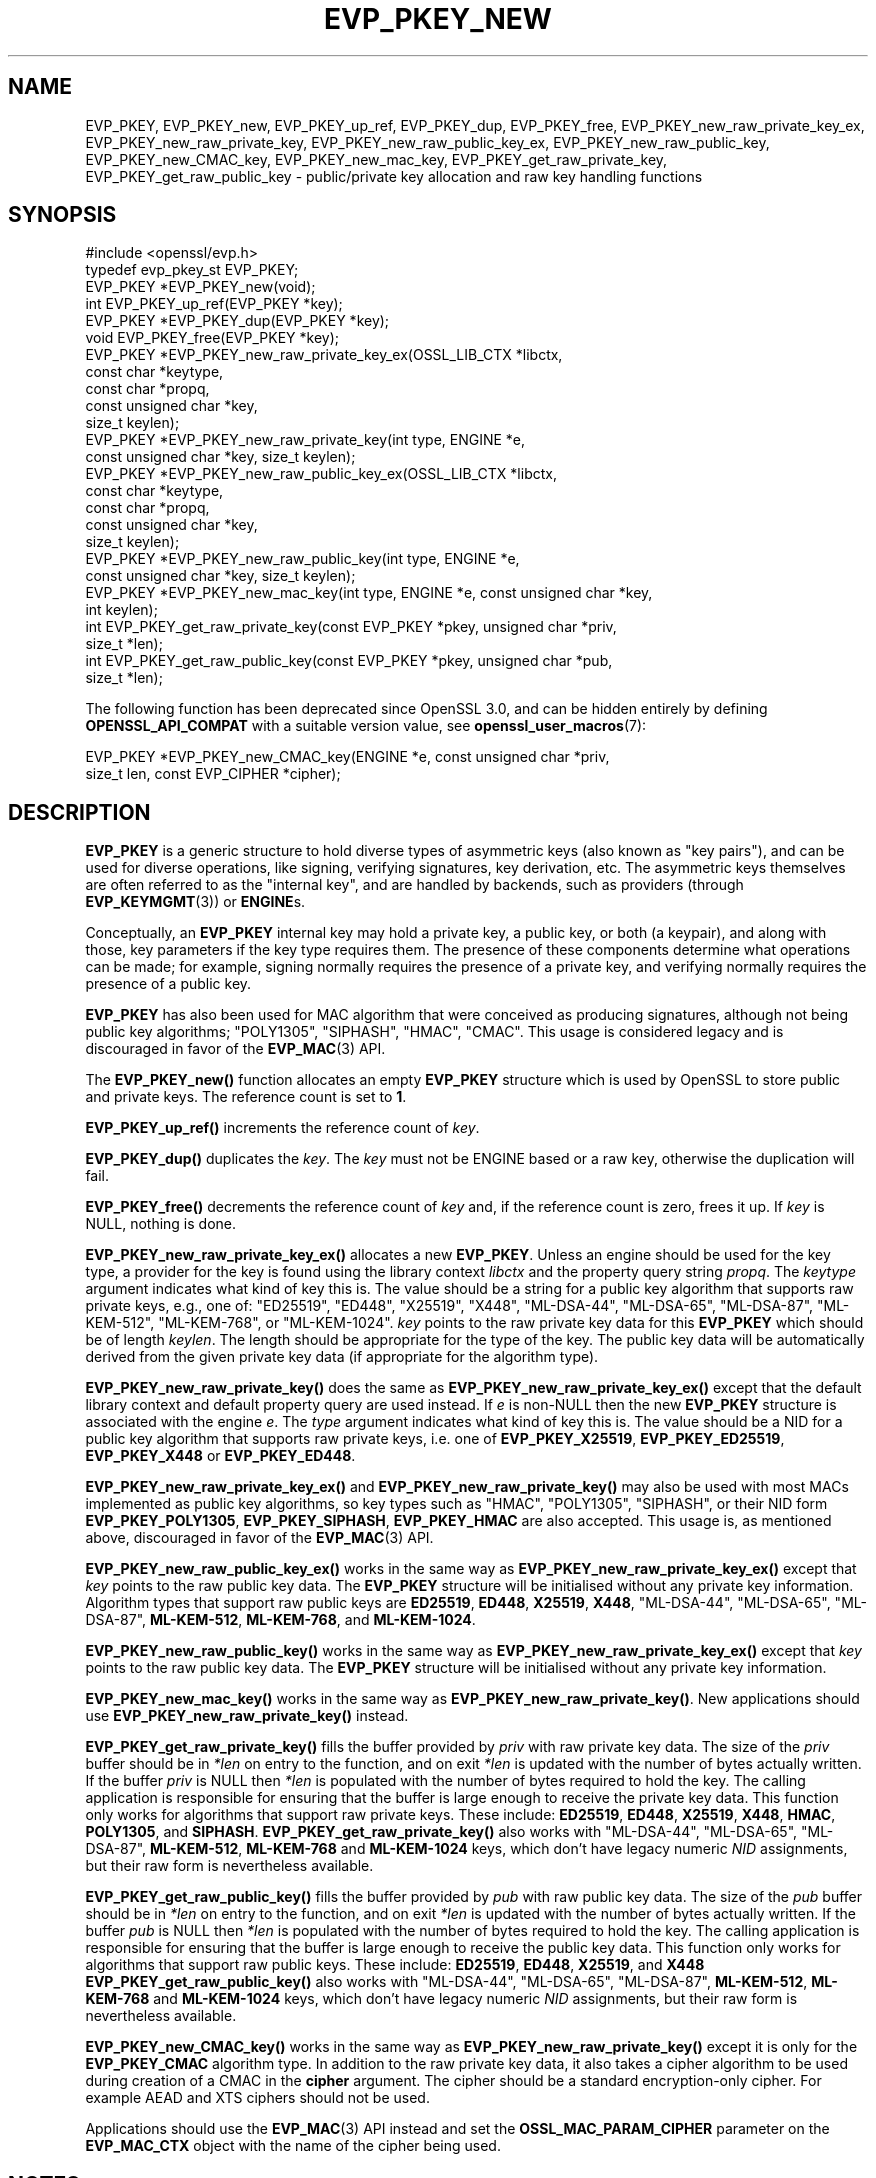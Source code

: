 .\" -*- mode: troff; coding: utf-8 -*-
.\" Automatically generated by Pod::Man 5.0102 (Pod::Simple 3.45)
.\"
.\" Standard preamble:
.\" ========================================================================
.de Sp \" Vertical space (when we can't use .PP)
.if t .sp .5v
.if n .sp
..
.de Vb \" Begin verbatim text
.ft CW
.nf
.ne \\$1
..
.de Ve \" End verbatim text
.ft R
.fi
..
.\" \*(C` and \*(C' are quotes in nroff, nothing in troff, for use with C<>.
.ie n \{\
.    ds C` ""
.    ds C' ""
'br\}
.el\{\
.    ds C`
.    ds C'
'br\}
.\"
.\" Escape single quotes in literal strings from groff's Unicode transform.
.ie \n(.g .ds Aq \(aq
.el       .ds Aq '
.\"
.\" If the F register is >0, we'll generate index entries on stderr for
.\" titles (.TH), headers (.SH), subsections (.SS), items (.Ip), and index
.\" entries marked with X<> in POD.  Of course, you'll have to process the
.\" output yourself in some meaningful fashion.
.\"
.\" Avoid warning from groff about undefined register 'F'.
.de IX
..
.nr rF 0
.if \n(.g .if rF .nr rF 1
.if (\n(rF:(\n(.g==0)) \{\
.    if \nF \{\
.        de IX
.        tm Index:\\$1\t\\n%\t"\\$2"
..
.        if !\nF==2 \{\
.            nr % 0
.            nr F 2
.        \}
.    \}
.\}
.rr rF
.\" ========================================================================
.\"
.IX Title "EVP_PKEY_NEW 3ossl"
.TH EVP_PKEY_NEW 3ossl 2025-09-16 3.5.3 OpenSSL
.\" For nroff, turn off justification.  Always turn off hyphenation; it makes
.\" way too many mistakes in technical documents.
.if n .ad l
.nh
.SH NAME
EVP_PKEY,
EVP_PKEY_new,
EVP_PKEY_up_ref,
EVP_PKEY_dup,
EVP_PKEY_free,
EVP_PKEY_new_raw_private_key_ex,
EVP_PKEY_new_raw_private_key,
EVP_PKEY_new_raw_public_key_ex,
EVP_PKEY_new_raw_public_key,
EVP_PKEY_new_CMAC_key,
EVP_PKEY_new_mac_key,
EVP_PKEY_get_raw_private_key,
EVP_PKEY_get_raw_public_key
\&\- public/private key allocation and raw key handling functions
.SH SYNOPSIS
.IX Header "SYNOPSIS"
.Vb 1
\& #include <openssl/evp.h>
\&
\& typedef evp_pkey_st EVP_PKEY;
\&
\& EVP_PKEY *EVP_PKEY_new(void);
\& int EVP_PKEY_up_ref(EVP_PKEY *key);
\& EVP_PKEY *EVP_PKEY_dup(EVP_PKEY *key);
\& void EVP_PKEY_free(EVP_PKEY *key);
\&
\& EVP_PKEY *EVP_PKEY_new_raw_private_key_ex(OSSL_LIB_CTX *libctx,
\&                                           const char *keytype,
\&                                           const char *propq,
\&                                           const unsigned char *key,
\&                                           size_t keylen);
\& EVP_PKEY *EVP_PKEY_new_raw_private_key(int type, ENGINE *e,
\&                                        const unsigned char *key, size_t keylen);
\& EVP_PKEY *EVP_PKEY_new_raw_public_key_ex(OSSL_LIB_CTX *libctx,
\&                                          const char *keytype,
\&                                          const char *propq,
\&                                          const unsigned char *key,
\&                                          size_t keylen);
\& EVP_PKEY *EVP_PKEY_new_raw_public_key(int type, ENGINE *e,
\&                                       const unsigned char *key, size_t keylen);
\& EVP_PKEY *EVP_PKEY_new_mac_key(int type, ENGINE *e, const unsigned char *key,
\&                                int keylen);
\&
\& int EVP_PKEY_get_raw_private_key(const EVP_PKEY *pkey, unsigned char *priv,
\&                                  size_t *len);
\& int EVP_PKEY_get_raw_public_key(const EVP_PKEY *pkey, unsigned char *pub,
\&                                 size_t *len);
.Ve
.PP
The following function has been deprecated since OpenSSL 3.0, and can be
hidden entirely by defining \fBOPENSSL_API_COMPAT\fR with a suitable version value,
see \fBopenssl_user_macros\fR\|(7):
.PP
.Vb 2
\& EVP_PKEY *EVP_PKEY_new_CMAC_key(ENGINE *e, const unsigned char *priv,
\&                                 size_t len, const EVP_CIPHER *cipher);
.Ve
.SH DESCRIPTION
.IX Header "DESCRIPTION"
\&\fBEVP_PKEY\fR is a generic structure to hold diverse types of asymmetric keys
(also known as "key pairs"), and can be used for diverse operations, like
signing, verifying signatures, key derivation, etc.  The asymmetric keys
themselves are often referred to as the "internal key", and are handled by
backends, such as providers (through \fBEVP_KEYMGMT\fR\|(3)) or \fBENGINE\fRs.
.PP
Conceptually, an \fBEVP_PKEY\fR internal key may hold a private key, a public
key, or both (a keypair), and along with those, key parameters if the key type
requires them.  The presence of these components determine what operations can
be made; for example, signing normally requires the presence of a private key,
and verifying normally requires the presence of a public key.
.PP
\&\fBEVP_PKEY\fR has also been used for MAC algorithm that were conceived as
producing signatures, although not being public key algorithms; "POLY1305",
"SIPHASH", "HMAC", "CMAC".  This usage is considered legacy and is discouraged
in favor of the \fBEVP_MAC\fR\|(3) API.
.PP
The \fBEVP_PKEY_new()\fR function allocates an empty \fBEVP_PKEY\fR structure which is
used by OpenSSL to store public and private keys. The reference count is set to
\&\fB1\fR.
.PP
\&\fBEVP_PKEY_up_ref()\fR increments the reference count of \fIkey\fR.
.PP
\&\fBEVP_PKEY_dup()\fR duplicates the \fIkey\fR. The \fIkey\fR must not be ENGINE based or
a raw key, otherwise the duplication will fail.
.PP
\&\fBEVP_PKEY_free()\fR decrements the reference count of \fIkey\fR and, if the reference
count is zero, frees it up. If \fIkey\fR is NULL, nothing is done.
.PP
\&\fBEVP_PKEY_new_raw_private_key_ex()\fR allocates a new \fBEVP_PKEY\fR. Unless an
engine should be used for the key type, a provider for the key is found using
the library context \fIlibctx\fR and the property query string \fIpropq\fR. The
\&\fIkeytype\fR argument indicates what kind of key this is. The value should be a
string for a public key algorithm that supports raw private keys, e.g., one of:
\&\f(CW\*(C`ED25519\*(C'\fR,
\&\f(CW\*(C`ED448\*(C'\fR,
\&\f(CW\*(C`X25519\*(C'\fR,
\&\f(CW\*(C`X448\*(C'\fR,
\&\f(CW\*(C`ML\-DSA\-44\*(C'\fR,
\&\f(CW\*(C`ML\-DSA\-65\*(C'\fR,
\&\f(CW\*(C`ML\-DSA\-87\*(C'\fR,
\&\f(CW\*(C`ML\-KEM\-512\*(C'\fR,
\&\f(CW\*(C`ML\-KEM\-768\*(C'\fR,
or
\&\f(CW\*(C`ML\-KEM\-1024\*(C'\fR.
\&\fIkey\fR points to the raw private key
data for this \fBEVP_PKEY\fR which should be of length \fIkeylen\fR. The length
should be appropriate for the type of the key. The public key data will be
automatically derived from the given private key data (if appropriate for the
algorithm type).
.PP
\&\fBEVP_PKEY_new_raw_private_key()\fR does the same as
\&\fBEVP_PKEY_new_raw_private_key_ex()\fR except that the default library context and
default property query are used instead. If \fIe\fR is non-NULL then the new
\&\fBEVP_PKEY\fR structure is associated with the engine \fIe\fR. The \fItype\fR argument
indicates what kind of key this is. The value should be a NID for a public key
algorithm that supports raw private keys, i.e. one of \fBEVP_PKEY_X25519\fR,
\&\fBEVP_PKEY_ED25519\fR, \fBEVP_PKEY_X448\fR or \fBEVP_PKEY_ED448\fR.
.PP
\&\fBEVP_PKEY_new_raw_private_key_ex()\fR and \fBEVP_PKEY_new_raw_private_key()\fR may also
be used with most MACs implemented as public key algorithms, so key types such
as "HMAC", "POLY1305", "SIPHASH", or their NID form \fBEVP_PKEY_POLY1305\fR,
\&\fBEVP_PKEY_SIPHASH\fR, \fBEVP_PKEY_HMAC\fR are also accepted.  This usage is,
as mentioned above, discouraged in favor of the \fBEVP_MAC\fR\|(3) API.
.PP
\&\fBEVP_PKEY_new_raw_public_key_ex()\fR works in the same way as
\&\fBEVP_PKEY_new_raw_private_key_ex()\fR except that \fIkey\fR points to the raw
public key data. The \fBEVP_PKEY\fR structure will be initialised without any
private key information. Algorithm types that support raw public keys are
\&\fBED25519\fR,
\&\fBED448\fR,
\&\fBX25519\fR,
\&\fBX448\fR,
\&\f(CW\*(C`ML\-DSA\-44\*(C'\fR,
\&\f(CW\*(C`ML\-DSA\-65\*(C'\fR,
\&\f(CW\*(C`ML\-DSA\-87\*(C'\fR,
\&\fBML\-KEM\-512\fR,
\&\fBML\-KEM\-768\fR,
and
\&\fBML\-KEM\-1024\fR.
.PP
\&\fBEVP_PKEY_new_raw_public_key()\fR works in the same way as
\&\fBEVP_PKEY_new_raw_private_key_ex()\fR except that \fIkey\fR points to the raw public
key data.
The \fBEVP_PKEY\fR structure will be initialised without any private key
information.
.PP
\&\fBEVP_PKEY_new_mac_key()\fR works in the same way as \fBEVP_PKEY_new_raw_private_key()\fR.
New applications should use \fBEVP_PKEY_new_raw_private_key()\fR instead.
.PP
\&\fBEVP_PKEY_get_raw_private_key()\fR fills the buffer provided by \fIpriv\fR with raw
private key data. The size of the \fIpriv\fR buffer should be in \fI*len\fR on entry
to the function, and on exit \fI*len\fR is updated with the number of bytes
actually written. If the buffer \fIpriv\fR is NULL then \fI*len\fR is populated with
the number of bytes required to hold the key. The calling application is
responsible for ensuring that the buffer is large enough to receive the private
key data. This function only works for algorithms that support raw private keys.
These include:
\&\fBED25519\fR,
\&\fBED448\fR,
\&\fBX25519\fR,
\&\fBX448\fR,
\&\fBHMAC\fR,
\&\fBPOLY1305\fR,
and
\&\fBSIPHASH\fR.
\&\fBEVP_PKEY_get_raw_private_key()\fR also works with
\&\f(CW\*(C`ML\-DSA\-44\*(C'\fR,
\&\f(CW\*(C`ML\-DSA\-65\*(C'\fR,
\&\f(CW\*(C`ML\-DSA\-87\*(C'\fR,
\&\fBML\-KEM\-512\fR,
\&\fBML\-KEM\-768\fR and
\&\fBML\-KEM\-1024\fR
keys, which don't have legacy numeric \fINID\fR assignments, but their raw form is
nevertheless available.
.PP
\&\fBEVP_PKEY_get_raw_public_key()\fR fills the buffer provided by \fIpub\fR with raw
public key data. The size of the \fIpub\fR buffer should be in \fI*len\fR on entry
to the function, and on exit \fI*len\fR is updated with the number of bytes
actually written. If the buffer \fIpub\fR is NULL then \fI*len\fR is populated with
the number of bytes required to hold the key. The calling application is
responsible for ensuring that the buffer is large enough to receive the public
key data. This function only works for algorithms that support raw public  keys.
These include:
\&\fBED25519\fR,
\&\fBED448\fR,
\&\fBX25519\fR,
and
\&\fBX448\fR
\&\fBEVP_PKEY_get_raw_public_key()\fR also works with
\&\f(CW\*(C`ML\-DSA\-44\*(C'\fR,
\&\f(CW\*(C`ML\-DSA\-65\*(C'\fR,
\&\f(CW\*(C`ML\-DSA\-87\*(C'\fR,
\&\fBML\-KEM\-512\fR,
\&\fBML\-KEM\-768\fR and
\&\fBML\-KEM\-1024\fR
keys, which don't have legacy numeric \fINID\fR assignments, but their raw form is
nevertheless available.
.PP
\&\fBEVP_PKEY_new_CMAC_key()\fR works in the same way as \fBEVP_PKEY_new_raw_private_key()\fR
except it is only for the \fBEVP_PKEY_CMAC\fR algorithm type. In addition to the
raw private key data, it also takes a cipher algorithm to be used during
creation of a CMAC in the \fBcipher\fR argument. The cipher should be a standard
encryption-only cipher. For example AEAD and XTS ciphers should not be used.
.PP
Applications should use the \fBEVP_MAC\fR\|(3) API instead
and set the \fBOSSL_MAC_PARAM_CIPHER\fR parameter on the \fBEVP_MAC_CTX\fR object
with the name of the cipher being used.
.SH NOTES
.IX Header "NOTES"
The \fBEVP_PKEY\fR structure is used by various OpenSSL functions which require a
general private key without reference to any particular algorithm.
.PP
The structure returned by \fBEVP_PKEY_new()\fR is empty. To add a private or public
key to this empty structure use the appropriate functions described in
\&\fBEVP_PKEY_set1_RSA\fR\|(3), \fBEVP_PKEY_set1_DSA\fR\|(3), \fBEVP_PKEY_set1_DH\fR\|(3) or
\&\fBEVP_PKEY_set1_EC_KEY\fR\|(3) for legacy key types implemented in internal
OpenSSL providers.
.PP
For fully provider-managed key types (see \fBprovider\-keymgmt\fR\|(7)),
possibly implemented in external providers, use functions such as
\&\fBEVP_PKEY_set1_encoded_public_key\fR\|(3) or \fBEVP_PKEY_fromdata\fR\|(3)
to populate key data.
.PP
Generally caution is advised for using an \fBEVP_PKEY\fR structure across
different library contexts: In order for an \fBEVP_PKEY\fR to be shared by
multiple library contexts the providers associated with the library contexts
must have key managers that support the key type and implement the
\&\fBOSSL_FUNC_keymgmt_import()\fR and \fBOSSL_FUNC_keymgmt_export()\fR functions.
.SH "RETURN VALUES"
.IX Header "RETURN VALUES"
\&\fBEVP_PKEY_new()\fR, \fBEVP_PKEY_new_raw_private_key()\fR, \fBEVP_PKEY_new_raw_public_key()\fR,
\&\fBEVP_PKEY_new_CMAC_key()\fR and \fBEVP_PKEY_new_mac_key()\fR return either the newly
allocated \fBEVP_PKEY\fR structure or NULL if an error occurred.
.PP
\&\fBEVP_PKEY_dup()\fR returns the key duplicate or NULL if an error occurred.
.PP
\&\fBEVP_PKEY_up_ref()\fR, \fBEVP_PKEY_get_raw_private_key()\fR and
\&\fBEVP_PKEY_get_raw_public_key()\fR return 1 for success and 0 for failure.
.SH "SEE ALSO"
.IX Header "SEE ALSO"
\&\fBEVP_PKEY_set1_RSA\fR\|(3),
\&\fBEVP_PKEY_set1_DSA\fR\|(3),
\&\fBEVP_PKEY_set1_DH\fR\|(3),
\&\fBEVP_PKEY_set1_EC_KEY\fR\|(3),
\&\fBEVP_PKEY\-ED25519\fR\|(7),
\&\fBEVP_PKEY\-ED448\fR\|(7).
\&\fBEVP_PKEY\-HMAC\fR\|(7),
\&\fBEVP_PKEY\-Poly1305\fR\|(7),
\&\fBEVP_PKEY\-Siphash\fR\|(7),
\&\fBEVP_PKEY\-X25519\fR\|(7),
\&\fBEVP_PKEY\-X448\fR\|(7),
\&\fBEVP_PKEY\-ML\-DSA\fR\|(7),
\&\fBEVP_PKEY\-ML\-KEM\fR\|(7).
.SH HISTORY
.IX Header "HISTORY"
The
\&\fBEVP_PKEY_new()\fR and \fBEVP_PKEY_free()\fR functions exist in all versions of OpenSSL.
.PP
The \fBEVP_PKEY_up_ref()\fR function was added in OpenSSL 1.1.0.
.PP
The
\&\fBEVP_PKEY_new_raw_private_key()\fR, \fBEVP_PKEY_new_raw_public_key()\fR,
\&\fBEVP_PKEY_new_CMAC_key()\fR, \fBEVP_PKEY_new_raw_private_key()\fR and
\&\fBEVP_PKEY_get_raw_public_key()\fR functions were added in OpenSSL 1.1.1.
.PP
The \fBEVP_PKEY_dup()\fR, \fBEVP_PKEY_new_raw_private_key_ex()\fR, and
\&\fBEVP_PKEY_new_raw_public_key_ex()\fR
functions were added in OpenSSL 3.0.
.PP
The \fBEVP_PKEY_new_CMAC_key()\fR was deprecated in OpenSSL 3.0.
.PP
The documentation of \fBEVP_PKEY\fR was amended in OpenSSL 3.0 to allow there to
be the private part of the keypair without the public part, where this was
previously implied to be disallowed.
.PP
Support for \fBML-DSA\fR and \fBML-KEM\fR was added in OpenSSL 3.5.
.SH COPYRIGHT
.IX Header "COPYRIGHT"
Copyright 2002\-2025 The OpenSSL Project Authors. All Rights Reserved.
.PP
Licensed under the Apache License 2.0 (the "License").  You may not use
this file except in compliance with the License.  You can obtain a copy
in the file LICENSE in the source distribution or at
<https://www.openssl.org/source/license.html>.
